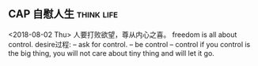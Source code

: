 ** CAP 自慰人生							 :think:life:
   <2018-08-02 Thu>
   人要打败欲望，尊从内心之喜。
   freedom is all about control.
   desire过程: -- ask for control.
               -- be control
	       -- control
   if you control is the big thing, you will not care about tiny thing
   and will let it go.